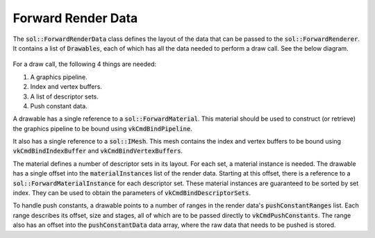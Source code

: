 Forward Render Data
===================

The :code:`sol::ForwardRenderData` class defines the layout of the data that can be passed to the
:code:`sol::ForwardRenderer`. It contains a list of :code:`Drawables`, each of which has all the data needed to perform
a draw call. See the below diagram.

.. figure:: /_static/images/render/forward/forward_render_data.svg
    :alt: Diagram of the material class hierarchy.

For a draw call, the following 4 things are needed:

#. A graphics pipeline.
#. Index and vertex buffers.
#. A list of descriptor sets.
#. Push constant data.

A drawable has a single reference to a :code:`sol::ForwardMaterial`. This material should be used to construct (or
retrieve) the graphics pipeline to be bound using :code:`vkCmdBindPipeline`.

It also has a single reference to a :code:`sol::IMesh`. This mesh contains the index and vertex buffers to be bound
using :code:`vkCmdBindIndexBuffer` and :code:`vkCmdBindVertexBuffers`.

The material defines a number of descriptor sets in its layout. For each set, a material instance is needed. The
drawable has a single offset into the :code:`materialInstances` list of the render data. Starting at this offset,
there is a reference to a :code:`sol::ForwardMaterialInstance` for each descriptor set. These material instances are
guaranteed to be sorted by set index. They can be used to obtain the parameters of :code:`vkCmdBindDescriptorSets`.

To handle push constants, a drawable points to a number of ranges in the render data's :code:`pushConstantRanges` list.
Each range describes its offset, size and stages, all of which are to be passed directly to :code:`vkCmdPushConstants`.
The range also has an offset into the :code:`pushConstantData` data array, where the raw data that needs to be pushed is
stored.
